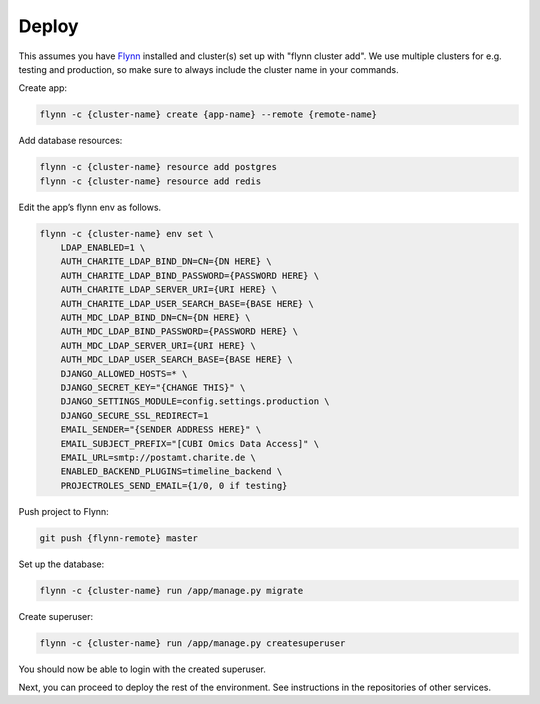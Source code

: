 Deploy
======

This assumes you have `Flynn <https://flynn.io>`_ installed and cluster(s) set
up with "flynn cluster add". We use multiple clusters for e.g. testing and
production, so make sure to always include the cluster name in your commands.


Create app:

.. code-block:: shell

    flynn -c {cluster-name} create {app-name} --remote {remote-name}

Add database resources:

.. code-block:: shell

    flynn -c {cluster-name} resource add postgres
    flynn -c {cluster-name} resource add redis

Edit the app’s flynn env as follows.

.. code-block:: shell

    flynn -c {cluster-name} env set \
        LDAP_ENABLED=1 \
        AUTH_CHARITE_LDAP_BIND_DN=CN={DN HERE} \
        AUTH_CHARITE_LDAP_BIND_PASSWORD={PASSWORD HERE} \
        AUTH_CHARITE_LDAP_SERVER_URI={URI HERE} \
        AUTH_CHARITE_LDAP_USER_SEARCH_BASE={BASE HERE} \
        AUTH_MDC_LDAP_BIND_DN=CN={DN HERE} \
        AUTH_MDC_LDAP_BIND_PASSWORD={PASSWORD HERE} \
        AUTH_MDC_LDAP_SERVER_URI={URI HERE} \
        AUTH_MDC_LDAP_USER_SEARCH_BASE={BASE HERE} \
        DJANGO_ALLOWED_HOSTS=* \
        DJANGO_SECRET_KEY="{CHANGE THIS}" \
        DJANGO_SETTINGS_MODULE=config.settings.production \
        DJANGO_SECURE_SSL_REDIRECT=1
        EMAIL_SENDER="{SENDER ADDRESS HERE}" \
        EMAIL_SUBJECT_PREFIX="[CUBI Omics Data Access]" \
        EMAIL_URL=smtp://postamt.charite.de \
        ENABLED_BACKEND_PLUGINS=timeline_backend \
        PROJECTROLES_SEND_EMAIL={1/0, 0 if testing}


Push project to Flynn:

.. code-block:: shell

    git push {flynn-remote} master

Set up the database:

.. code-block:: shell

    flynn -c {cluster-name} run /app/manage.py migrate


Create superuser:

.. code-block:: shell

    flynn -c {cluster-name} run /app/manage.py createsuperuser

You should now be able to login with the created superuser.

Next, you can proceed to deploy the rest of the environment. See instructions
in the repositories of other services.
